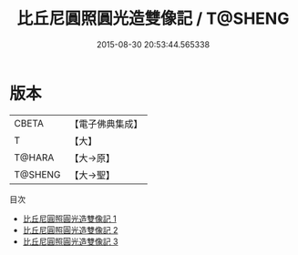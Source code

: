 #+TITLE: 比丘尼圓照圓光造雙像記 / T@SHENG

#+DATE: 2015-08-30 20:53:44.565338
* 版本
 |     CBETA|【電子佛典集成】|
 |         T|【大】     |
 |    T@HARA|【大→原】   |
 |   T@SHENG|【大→聖】   |
目次
 - [[file:KR6m0039_001.txt][比丘尼圓照圓光造雙像記 1]]
 - [[file:KR6m0039_002.txt][比丘尼圓照圓光造雙像記 2]]
 - [[file:KR6m0039_003.txt][比丘尼圓照圓光造雙像記 3]]
